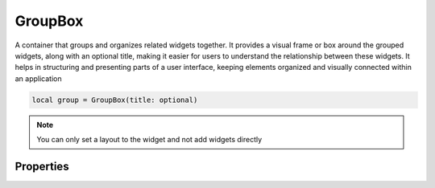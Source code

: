 GroupBox
===========

A container that groups and organizes related widgets together. It provides a visual frame or box around the grouped widgets, along with an optional title, making it easier for users to understand the relationship between these widgets. It helps in structuring and presenting parts of a user interface, keeping elements organized and visually connected within an application

.. code-block:: lua

  local group = GroupBox(title: optional)

.. note::

  You can only set a layout to the widget and not add widgets directly

Properties
***************

.. function:: setLayout(layout)
  :noindex:

  Set a primary layout for the widget

.. function:: setBackgroundColor(color)

  Sets background color for the widget

.. function:: setTitle(title)

  Sets the title for the widget

.. function:: setTooltip(text)

  Tooltips are brief informational messages that appear when the user hovers the mouse pointer over the tab

.. function:: setTooltipDuration(duration)

  Set how long the tooltip displays

.. function:: getTooltip()

  Returns the tooltip text

.. function:: getCheck()

  Returns check status; ``true`` or ``false``

.. function:: setCheck(check: bool)

  Sets the box to be checked or not

.. function:: getTitle()

  Gets the title for the widget